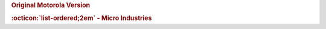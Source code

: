.. rubric:: Original Motorola Version

.. card-carousel:: 1

    .. card::

      .. image:: ../../../images/Hardware/Other/M68MMCC10/1.M68MMCC10.1.png
         :width: 800

    .. card::

      .. image:: ../../../images/Hardware/Other/M68MMCC10/1.M68MMCC10.2.png
         :width: 800

    .. card::

      .. image:: ../../../images/Hardware/Other/M68MMCC10/1.M68MMCC10.3.png
         :width: 800

    .. card::

      .. image:: ../../../images/Hardware/Other/M68MMCC10/1.M68MMCC10.4.png
         :width: 800

    .. card::

      .. image:: ../../../images/Hardware/Other/M68MMCC10/1.M68MMCC10.5.png
         :width: 800

    .. card::

      .. image:: ../../../images/Hardware/Other/M68MMCC10/1.M68MMCC10.6.png
         :width: 800

    .. card::

      .. image:: ../../../images/Hardware/Other/M68MMCC10/1.M68MMCC10.7.png
         :width: 800

    .. card::

      .. image:: ../../../images/Hardware/Other/M68MMCC10/1.M68MMCC10.8.png
         :width: 800

    .. card::

      .. image:: ../../../images/Hardware/Other/M68MMCC10/1.M68MMCC10.9.png
         :width: 800

.. rubric:: :octicon:`list-ordered;2em` - Micro Industries

.. card-carousel:: 2

    .. card::

      .. image:: ../../../images/Hardware/Other/M68MMCC10/2.M68MMCC10-MO.1.png
         :width: 800

    .. card::

      .. image:: ../../../images/Hardware/Other/M68MMCC10/2.M68MMCC10-MO.2.png
         :width: 800

    .. card::

      .. image:: ../../../images/Hardware/Other/M68MMCC10/2.M68MMCC10-MO.3.png
         :width: 800

    .. card::

      .. image:: ../../../images/Hardware/Other/M68MMCC10/2.M68MMCC10-MO.4.png
         :width: 800

    .. card::

      .. image:: ../../../images/Hardware/Other/M68MMCC10/2.M68MMCC10-MO.5.jpg
         :width: 800

    .. card::

      .. image:: ../../../images/Hardware/Other/M68MMCC10/2.M68MMCC10-MO.6.jpg
         :width: 800

